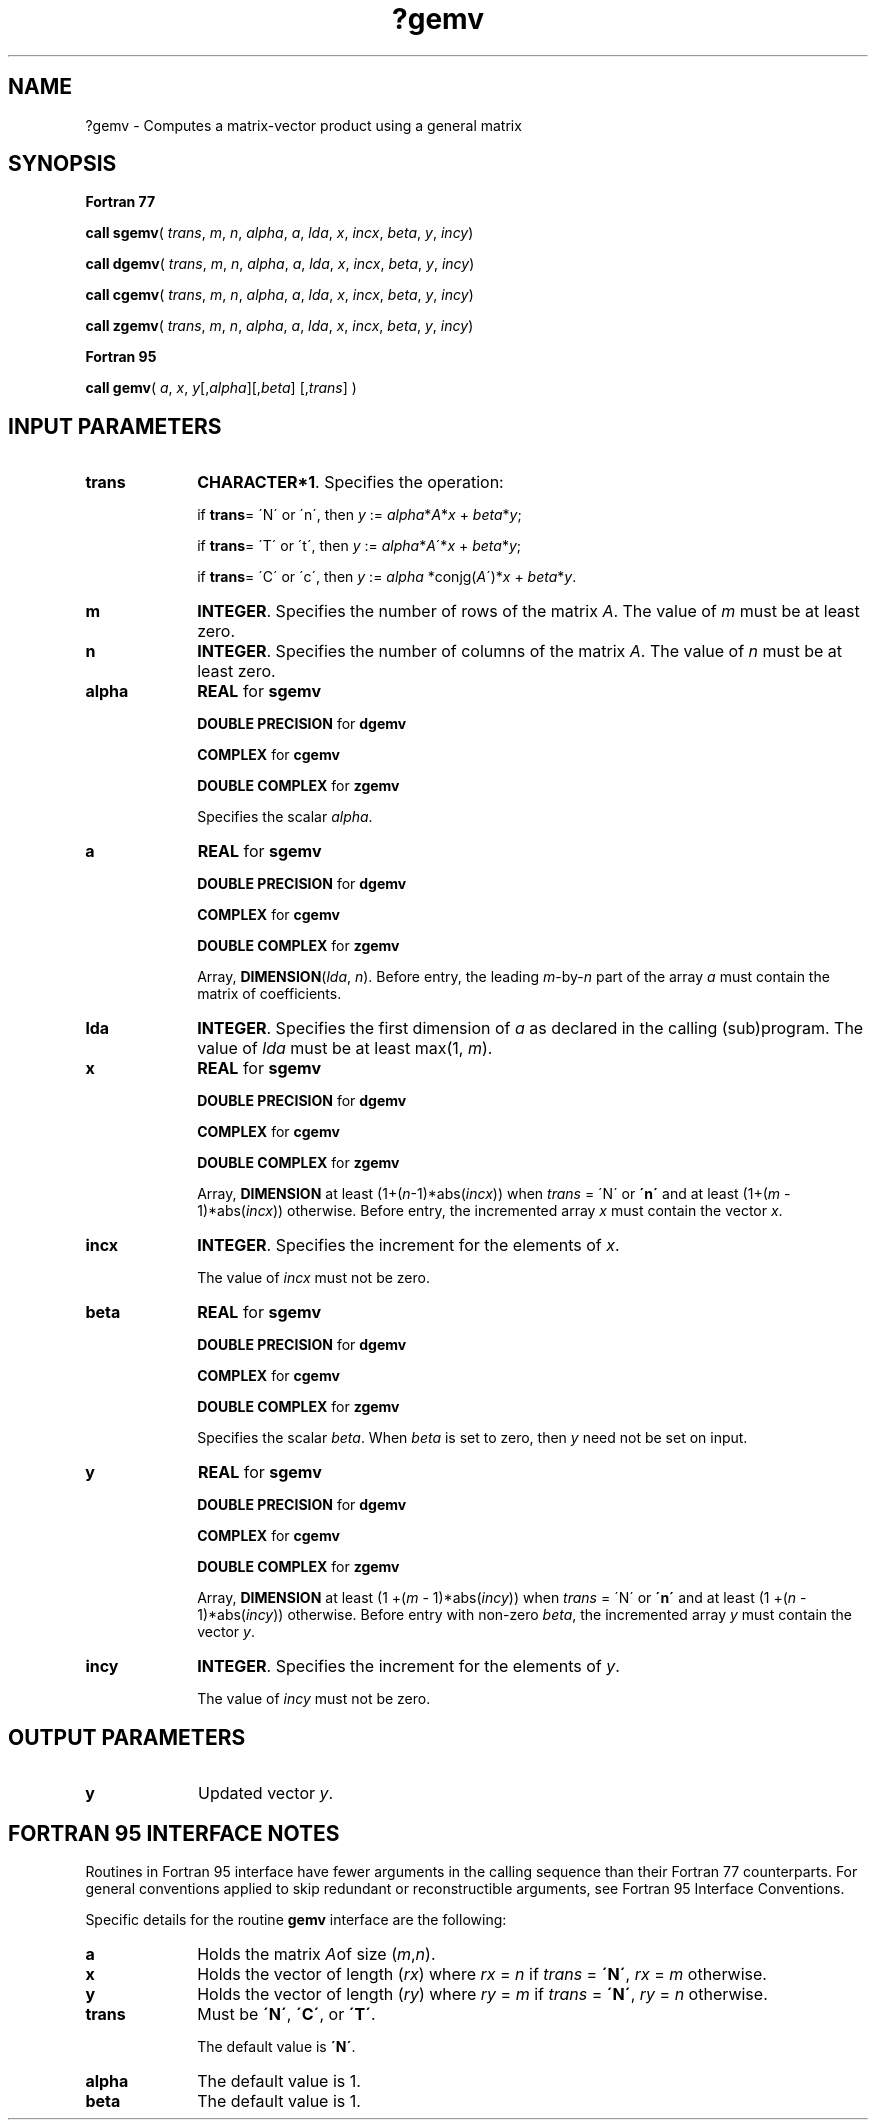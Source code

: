 .\" Copyright (c) 2002 \- 2008 Intel Corporation
.\" All rights reserved.
.\"
.TH ?gemv 3 "Intel Corporation" "Copyright(C) 2002 \- 2008" "Intel(R) Math Kernel Library"
.SH NAME
?gemv \- Computes a matrix-vector product using a general matrix
.SH SYNOPSIS
.PP
.B Fortran 77
.PP
\fBcall sgemv\fR( \fItrans\fR, \fIm\fR, \fIn\fR, \fIalpha\fR, \fIa\fR, \fIlda\fR, \fIx\fR, \fIincx\fR, \fIbeta\fR, \fIy\fR, \fIincy\fR)
.PP
\fBcall dgemv\fR( \fItrans\fR, \fIm\fR, \fIn\fR, \fIalpha\fR, \fIa\fR, \fIlda\fR, \fIx\fR, \fIincx\fR, \fIbeta\fR, \fIy\fR, \fIincy\fR)
.PP
\fBcall cgemv\fR( \fItrans\fR, \fIm\fR, \fIn\fR, \fIalpha\fR, \fIa\fR, \fIlda\fR, \fIx\fR, \fIincx\fR, \fIbeta\fR, \fIy\fR, \fIincy\fR)
.PP
\fBcall zgemv\fR( \fItrans\fR, \fIm\fR, \fIn\fR, \fIalpha\fR, \fIa\fR, \fIlda\fR, \fIx\fR, \fIincx\fR, \fIbeta\fR, \fIy\fR, \fIincy\fR)
.PP
.B Fortran 95
.PP
\fBcall gemv\fR( \fIa\fR, \fIx\fR, \fIy\fR[,\fIalpha\fR][,\fIbeta\fR] [,\fItrans\fR] )
.SH INPUT PARAMETERS

.TP 10
\fBtrans\fR
.NL
\fBCHARACTER*1\fR. Specifies the operation:
.IP
if \fBtrans\fR= \'N\' or \'n\', then \fIy\fR := \fIalpha\fR*\fIA\fR*\fIx\fR + \fIbeta\fR*\fIy\fR;
.IP
if \fBtrans\fR= \'T\' or \'t\', then \fIy\fR := \fIalpha\fR*\fIA\fR\'*\fIx\fR + \fIbeta\fR*\fIy\fR;
.IP
if \fBtrans\fR= \'C\' or \'c\', then \fIy\fR := \fIalpha\fR *conjg(\fIA\fR\')*\fIx\fR + \fIbeta\fR*\fIy\fR.
.TP 10
\fBm\fR
.NL
\fBINTEGER\fR. Specifies the number of rows of the matrix \fIA\fR. The value of \fI\fR\fIm\fR must be at least zero.
.TP 10
\fBn\fR
.NL
\fBINTEGER\fR. Specifies the number of columns of the matrix \fIA\fR. The value of \fIn\fR must be at least zero.
.TP 10
\fBalpha\fR
.NL
\fBREAL\fR for \fBsgemv\fR
.IP
\fBDOUBLE PRECISION\fR for \fBdgemv\fR
.IP
\fBCOMPLEX\fR for \fBcgemv\fR
.IP
\fBDOUBLE COMPLEX\fR for \fBzgemv\fR
.IP
Specifies the scalar \fIalpha\fR.
.TP 10
\fBa\fR
.NL
\fBREAL\fR for \fBsgemv\fR
.IP
\fBDOUBLE PRECISION\fR for \fBdgemv\fR
.IP
\fBCOMPLEX\fR for \fBcgemv\fR
.IP
\fBDOUBLE COMPLEX\fR for \fBzgemv\fR
.IP
Array, \fBDIMENSION\fR(\fIlda\fR, \fIn\fR). Before entry, the leading \fIm\fR-by-\fIn\fR part of the array \fIa\fR must contain the matrix of coefficients.
.TP 10
\fBlda\fR
.NL
\fBINTEGER\fR. Specifies the first dimension of \fIa\fR as declared in the calling (sub)program. The value of \fIlda\fR must be at least max(1, \fIm\fR).
.TP 10
\fBx\fR
.NL
\fBREAL\fR for \fBsgemv\fR
.IP
\fBDOUBLE PRECISION\fR for \fBdgemv\fR
.IP
\fBCOMPLEX\fR for \fBcgemv\fR
.IP
\fBDOUBLE COMPLEX\fR for \fBzgemv\fR
.IP
Array, \fBDIMENSION\fR at least (1+(\fIn\fR-1)*abs(\fIincx\fR)) when \fItrans\fR = \'N\' or \fB\'n\'\fR and at least (1+(\fIm\fR - 1)*abs(\fIincx\fR)) otherwise. Before entry, the incremented array \fIx\fR must contain the vector \fIx\fR.
.TP 10
\fBincx\fR
.NL
\fBINTEGER\fR. Specifies the increment for the elements of \fIx\fR.
.IP
The value of \fIincx\fR must not be zero.
.TP 10
\fBbeta\fR
.NL
\fBREAL\fR for \fBsgemv\fR
.IP
\fBDOUBLE PRECISION\fR for \fBdgemv\fR
.IP
\fBCOMPLEX\fR for \fBcgemv\fR
.IP
\fBDOUBLE COMPLEX\fR for \fBzgemv\fR
.IP
Specifies the scalar \fIbeta\fR. When \fIbeta\fR is set to zero, then \fIy\fR need not be set on input.
.TP 10
\fBy\fR
.NL
\fBREAL\fR for \fBsgemv\fR
.IP
\fBDOUBLE PRECISION\fR for \fBdgemv\fR
.IP
\fBCOMPLEX\fR for \fBcgemv\fR
.IP
\fBDOUBLE COMPLEX\fR for \fBzgemv\fR
.IP
Array, \fBDIMENSION\fR at least (1 +(\fIm\fR - 1)*abs(\fIincy\fR)) when \fItrans\fR = \'N\' or \fB\'n\'\fR and at least (1 +(\fIn\fR - 1)*abs(\fIincy\fR)) otherwise. Before entry with non-zero \fIbeta\fR, the incremented array \fIy\fR must contain the vector \fIy\fR. 
.TP 10
\fBincy\fR
.NL
\fBINTEGER\fR. Specifies the increment for the elements of \fIy\fR.
.IP
The value of \fIincy\fR must not be zero. 
.SH OUTPUT PARAMETERS

.TP 10
\fBy\fR
.NL
Updated vector \fIy\fR.
.SH FORTRAN 95 INTERFACE NOTES
.PP
.PP
Routines in Fortran 95 interface have fewer arguments in the calling sequence than their Fortran 77   counterparts. For general conventions applied to skip redundant or reconstructible arguments, see Fortran 95 Interface Conventions.
.PP
Specific details for the routine \fBgemv\fR interface are the following:
.TP 10
\fBa\fR
.NL
Holds the matrix \fIA\fRof size (\fIm\fR,\fIn\fR).
.TP 10
\fBx\fR
.NL
Holds the vector of length (\fIrx\fR) where \fIrx\fR = \fIn\fR if \fItrans\fR = \fB\'N\'\fR,\fI rx\fR = \fIm\fR otherwise.
.TP 10
\fBy\fR
.NL
Holds the vector of length (\fIry\fR) where \fIry\fR = \fIm\fR if \fItrans\fR = \fB\'N\'\fR,\fI ry\fR = \fIn\fR otherwise.
.TP 10
\fBtrans\fR
.NL
Must be \fB\'N\'\fR, \fB\'C\'\fR, or \fB\'T\'\fR.
.IP
The default value is \fB\'N\'\fR.
.TP 10
\fBalpha\fR
.NL
The default value is 1.
.TP 10
\fBbeta\fR
.NL
The default value is 1.
